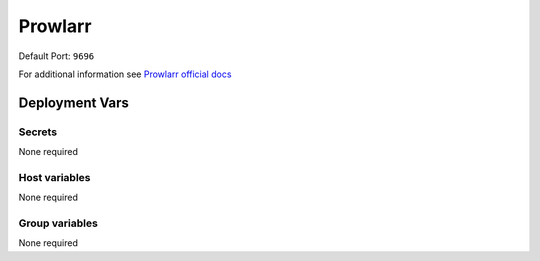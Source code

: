 Prowlarr
=========

.. image:: https://cdn.jsdelivr.net/gh/walkxcode/dashboard-icons/png/prowlarr.png
    :width: 200
    :height: 200

Default Port: ``9696``

For additional information see `Prowlarr official docs <https://wiki.servarr.com/prowlarr>`_


Deployment Vars
---------------

Secrets
*******

None required

Host variables
**************

None required

Group variables
***************

None required
